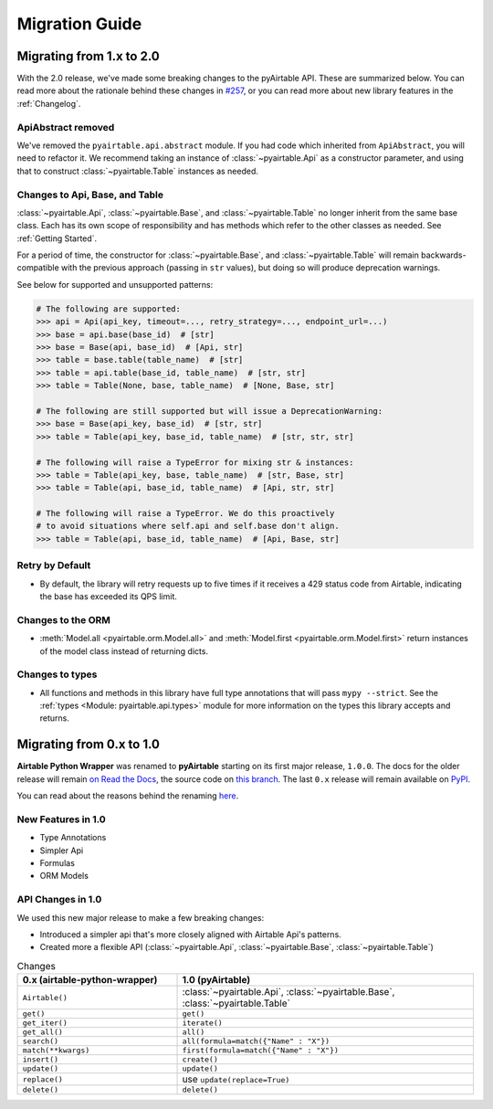 Migration Guide
*****************


Migrating from 1.x to 2.0
============================

With the 2.0 release, we've made some breaking changes to the pyAirtable API. These are summarized below.
You can read more about the rationale behind these changes in `#257 <https://github.com/gtalarico/pyairtable/issues/257>`_,
or you can read more about new library features in the :ref:`Changelog`.

ApiAbstract removed
-----------------------

We've removed the ``pyairtable.api.abstract`` module. If you had code which inherited from ``ApiAbstract``,
you will need to refactor it. We recommend taking an instance of :class:`~pyairtable.Api` as a
constructor parameter, and using that to construct :class:`~pyairtable.Table` instances as needed.

Changes to Api, Base, and Table
-----------------------------------

:class:`~pyairtable.Api`, :class:`~pyairtable.Base`, and :class:`~pyairtable.Table`
no longer inherit from the same base class. Each has its own scope of responsibility and has
methods which refer to the other classes as needed. See :ref:`Getting Started`.

For a period of time, the constructor for :class:`~pyairtable.Base`, and :class:`~pyairtable.Table`
will remain backwards-compatible with the previous approach (passing in ``str`` values),
but doing so will produce deprecation warnings.

See below for supported and unsupported patterns:

.. code-block:: python

    # The following are supported:
    >>> api = Api(api_key, timeout=..., retry_strategy=..., endpoint_url=...)
    >>> base = api.base(base_id)  # [str]
    >>> base = Base(api, base_id)  # [Api, str]
    >>> table = base.table(table_name)  # [str]
    >>> table = api.table(base_id, table_name)  # [str, str]
    >>> table = Table(None, base, table_name)  # [None, Base, str]

    # The following are still supported but will issue a DeprecationWarning:
    >>> base = Base(api_key, base_id)  # [str, str]
    >>> table = Table(api_key, base_id, table_name)  # [str, str, str]

    # The following will raise a TypeError for mixing str & instances:
    >>> table = Table(api_key, base, table_name)  # [str, Base, str]
    >>> table = Table(api, base_id, table_name)  # [Api, str, str]

    # The following will raise a TypeError. We do this proactively
    # to avoid situations where self.api and self.base don't align.
    >>> table = Table(api, base_id, table_name)  # [Api, Base, str]

Retry by Default
----------------

* By default, the library will retry requests up to five times if it receives
  a 429 status code from Airtable, indicating the base has exceeded its QPS limit.


Changes to the ORM
------------------

* :meth:`Model.all <pyairtable.orm.Model.all>` and :meth:`Model.first <pyairtable.orm.Model.first>`
  return instances of the model class instead of returning dicts.

Changes to types
----------------

* All functions and methods in this library have full type annotations that will pass ``mypy --strict``.
  See the :ref:`types <Module: pyairtable.api.types>` module for more information on the types this library accepts and returns.


Migrating from 0.x to 1.0
============================

**Airtable Python Wrapper** was renamed to **pyAirtable** starting on its first major release, ``1.0.0``.
The docs for the older release will remain `on Read the Docs <https://airtable-python-wrapper.readthedocs.io/>`__,
the source code on `this branch <https://github.com/gtalarico/airtable-python-wrapper>`__.
The last ``0.x`` release will remain available on `PyPI <https://pypi.org/project/airtable-python-wrapper/>`__.

You can read about the reasons behind the renaming `here <https://github.com/gtalarico/airtable-python-wrapper/issues/125#issuecomment-891439661>`__.

New Features in 1.0
-------------------

* Type Annotations
* Simpler Api
* Formulas
* ORM Models

API Changes in 1.0
------------------

We used this new major release to make a few breaking changes:

* Introduced a simpler api that's more closely aligned with Airtable Api's patterns.
* Created more a flexible API (:class:`~pyairtable.Api`, :class:`~pyairtable.Base`, :class:`~pyairtable.Table`)


.. list-table:: Changes
   :widths: 35 65
   :header-rows: 1

   * - 0.x (airtable-python-wrapper)
     - 1.0 (pyAirtable)
   * - ``Airtable()``
     - :class:`~pyairtable.Api`, :class:`~pyairtable.Base`, :class:`~pyairtable.Table`
   * - ``get()``
     - ``get()``
   * - ``get_iter()``
     - ``iterate()``
   * - ``get_all()``
     - ``all()``
   * - ``search()``
     - ``all(formula=match({"Name" : "X"})``
   * - ``match(**kwargs)``
     - ``first(formula=match({"Name" : "X"})``
   * - ``insert()``
     - ``create()``
   * - ``update()``
     - ``update()``
   * - ``replace()``
     - use ``update(replace=True)``
   * - ``delete()``
     - ``delete()``
